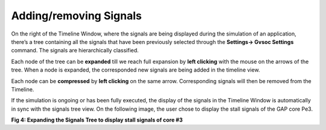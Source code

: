 Adding/removing Signals
-----------------------

On the right of the Timeline Window, where the signals are being displayed during the simulation of an application, there’s a tree containing all the signals that have been previously selected through the **Settings→ Gvsoc Settings** command. The signals are hierarchically classified. 

Each node of the tree can be **expanded** till we reach full expansion by **left clicking** with the mouse on the arrows of the tree. When a node is expanded, the corresponded new signals are being added in the timeline view.

Each node can be **compressed** by **left clicking** on the same arrow. Corresponding signals will then be removed from the Timeline. 

If the simulation is ongoing or has been fully executed, the display of the signals in the Timeline Window is automatically in sync with the signals tree view. On the following image, the user chose to display the stall signals of the GAP core Pe3. 

.. image:: /source/tools/docs/profiler/commands/images/image_4.png


**Fig 4: Expanding the Signals Tree to display stall signals of core #3**